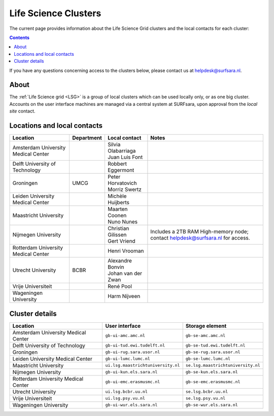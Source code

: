 .. _life-science-clusters:

*********************
Life Science Clusters
*********************

The current page provides information about the Life Science Grid clusters and the local contacts for each cluster:

.. contents:: 
    :depth: 4

If you have any questions concerning access to the clusters below, please contact us at helpdesk@surfsara.nl.

=====
About
=====

The :ref:`Life Science grid <LSG>` is a group of local clusters which can be used locally only, or as one big cluster. Accounts on the user interface machines are managed via a central system at SURFsara, upon approval from the `local site` contact.

.. _lsg-dsa:

============================
Locations and local contacts
============================

+--------------------------------------+-------------------+------------------------------+-----------------------------------------------+
| Location                             | Department        | Local contact                | Notes                                         |
+======================================+===================+==============================+===============================================+
| Amsterdam University Medical Center  |                   | | Silvia Olabarriaga         |                                               |
|                                      |                   | | Juan Luis Font             |                                               |
+--------------------------------------+-------------------+------------------------------+-----------------------------------------------+
| Delft University of Technology       |                   | Robbert Eggermont            |                                               |
+--------------------------------------+-------------------+------------------------------+-----------------------------------------------+
| Groningen                            | UMCG              | | Peter Horvatovich          |                                               |
|                                      |                   | | Morriz Swertz              |                                               |
|                                      |                   |                              |                                               |
+--------------------------------------+-------------------+------------------------------+-----------------------------------------------+
| Leiden University Medical Center     |                   | Michèle Huijberts            |                                               |
|                                      |                   |                              |                                               |
+--------------------------------------+-------------------+------------------------------+-----------------------------------------------+
| Maastricht University                |                   | | Maarten Coonen             |                                               |
|                                      |                   | | Nuno Nunes                 |                                               |
+--------------------------------------+-------------------+------------------------------+-----------------------------------------------+
| Nijmegen University                  |                   | | Christian Gilissen         | Includes a 2TB RAM High-memory node; contact  |
|                                      |                   | | Gert Vriend                | helpdesk@surfsara.nl for access.              |
|                                      |                   |                              |                                               |
+--------------------------------------+-------------------+------------------------------+-----------------------------------------------+
| Rotterdam University Medical Center  |                   | Henri Vrooman                |                                               |
+--------------------------------------+-------------------+------------------------------+-----------------------------------------------+
| Utrecht University                   | BCBR              | | Alexandre Bonvin           |                                               |
|                                      |                   | | Johan van der Zwan         |                                               |
+--------------------------------------+-------------------+------------------------------+-----------------------------------------------+
| Vrije Universiteit                   |                   | René Pool                    |                                               |
+--------------------------------------+-------------------+------------------------------+-----------------------------------------------+
| Wageningen University                |                   | Harm Nijveen                 |                                               |
+--------------------------------------+-------------------+------------------------------+-----------------------------------------------+


===============
Cluster details
===============

+--------------------------------------+-------------------------------------+----------------------------------------------+
| Location                             | User interface                      | Storage element                              |
+======================================+=====================================+==============================================+
| Amsterdam University Medical Center  | ``gb-ui-amc.amc.nl``                | ``gb-se-amc.amc.nl``                         |
+--------------------------------------+-------------------------------------+----------------------------------------------+
| Delft University of Technology       | ``gb-ui-tud.ewi.tudelft.nl``        | ``gb-se-tud.ewi.tudelft.nl``                 |
+--------------------------------------+-------------------------------------+----------------------------------------------+
| Groningen                            | ``gb-ui-rug.sara.usor.nl``          | ``gb-se-rug.sara.usor.nl``                   |
+--------------------------------------+-------------------------------------+----------------------------------------------+
| Leiden University Medical Center     | ``gb-ui-lumc.lumc.nl``              | ``gb-se-lumc.lumc.nl``                       |
+--------------------------------------+-------------------------------------+----------------------------------------------+
| Maastricht University                | ``ui.lsg.maastrichtuniversity.nl``  | ``se.lsg.maastrichtuniversity.nl``           |
+--------------------------------------+-------------------------------------+----------------------------------------------+
| Nijmegen University                  | ``gb-ui-kun.els.sara.nl``           | ``gb-se-kun.els.sara.nl``                    |
+--------------------------------------+-------------------------------------+----------------------------------------------+
| Rotterdam University Medical Center  | ``gb-ui-emc.erasmusmc.nl``          | ``gb-se-emc.erasmusmc.nl``                   |
+--------------------------------------+-------------------------------------+----------------------------------------------+
| Utrecht University                   | ``ui.lsg.bcbr.uu.nl``               | ``se.lsg.bcbr.uu.nl``                        |
+--------------------------------------+-------------------------------------+----------------------------------------------+
| Vrije Universiteit                   | ``ui.lsg.psy.vu.nl``                | ``se.lsg.psy.vu.nl``                         |
+--------------------------------------+-------------------------------------+----------------------------------------------+
| Wageningen University                | ``gb-ui-wur.els.sara.nl``           | ``gb-se-wur.els.sara.nl``                    |
+--------------------------------------+-------------------------------------+----------------------------------------------+


.. vim: set wm=7 :
